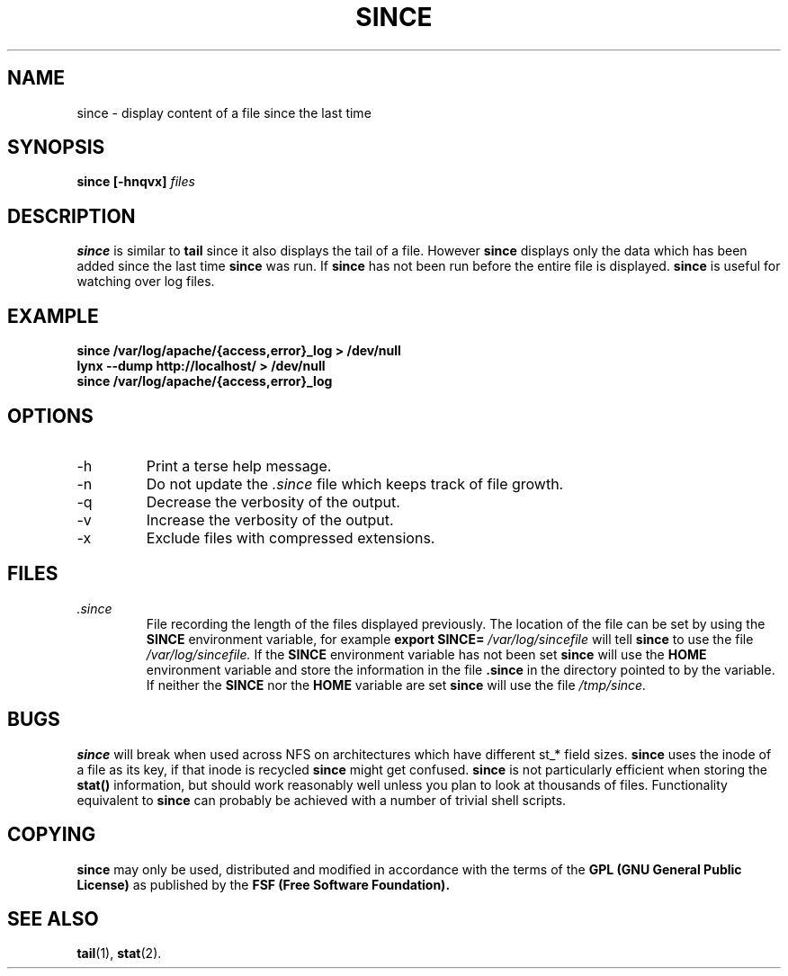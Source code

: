 .TH SINCE 1 "JULY 1998" Linux "User Manuals"
.SH NAME
since \- display content of a file since the last time
.SH SYNOPSIS
.B since [-hnqvx]
.I files
.SH DESCRIPTION
.B since
is similar to
.B tail
since it also displays the tail of a file. However
.B since
displays only the data which has been added since the last time
.B since
was run. If
.B since
has not been run before the entire
file is displayed.
.B since
is useful for watching over log files.
.SH EXAMPLE
.B since /var/log/apache/{access,error}_log > /dev/null
.br
.B lynx --dump http://localhost/ > /dev/null
.br
.B since /var/log/apache/{access,error}_log
.SH OPTIONS
.IP -h
Print a terse help message.
.IP -n
Do not update the
.I .since
file which keeps track of file growth.
.IP -q
Decrease the verbosity of the output.
.IP -v
Increase the verbosity of the output.
.IP -x
Exclude files with compressed extensions.
.SH FILES
.I .since
.RS
File recording the length of the files displayed previously.
The location of the file can be set by using the
.B SINCE
environment variable, for example 
.B export SINCE=
.I /var/log/sincefile
will tell
.B since
to use the file 
.I /var/log/sincefile.
If the 
.B SINCE
environment variable has not been set 
.B since 
will use the 
.B HOME 
environment variable and store the information in the file
.B .since 
in the directory pointed to by the variable. If neither the 
.B SINCE
nor the 
.B HOME
variable are set
.B since
will use the file
.I /tmp/since.
.RE
.SH BUGS
.B since
will break when used across NFS on architectures which have different
st_* field sizes.
.B since
uses the inode of a file as its key, if that inode is recycled
.B since
might get confused. 
.B since
is not particularly efficient when storing the
.BI stat()
information, but should work reasonably well unless you plan to look at 
thousands of files. Functionality equivalent to
.B since
can probably be achieved with a number of trivial
shell scripts.
.SH "COPYING"
.B since
may only be used, distributed and modified in accordance with
the terms of the
.B GPL (GNU General Public License)
as published by the
.B FSF (Free Software Foundation).
.SH "SEE ALSO"
.BR tail (1),
.BR stat (2).

